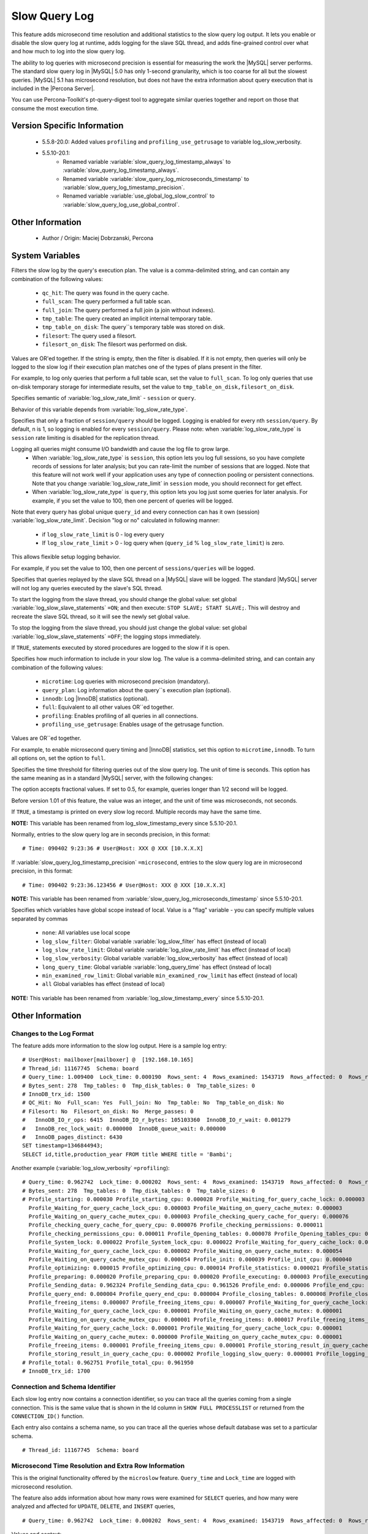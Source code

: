 .. _slow_extended_55:

================
 Slow Query Log
================

This feature adds microsecond time resolution and additional statistics to the slow query log output. It lets you enable or disable the slow query log at runtime, adds logging for the slave SQL thread, and adds fine-grained control over what and how much to log into the slow query log.

The ability to log queries with microsecond precision is essential for measuring the work the |MySQL| server performs. The standard slow query log in |MySQL| 5.0 has only 1-second granularity, which is too coarse for all but the slowest queries. |MySQL| 5.1 has microsecond resolution, but does not have the extra information about query execution that is included in the |Percona Server|.

You can use Percona-Toolkit's pt-query-digest tool to aggregate similar queries together and report on those that consume the most execution time.


Version Specific Information
============================

  * 5.5.8-20.0:
    Added values ``profiling`` and ``profiling_use_getrusage`` to variable log_slow_verbosity.

  * 5.5.10-20.1:
     * Renamed variable :variable:`slow_query_log_timestamp_always` to :variable:`slow_query_log_timestamp_always`.

     * Renamed variable :variable:`slow_query_log_microseconds_timestamp` to :variable:`slow_query_log_timestamp_precision`.

     * Renamed variable :variable:`use_global_log_slow_control` to :variable:`slow_query_log_use_global_control`.

Other Information
=================

  * Author / Origin:
    Maciej Dobrzanski, Percona

System Variables
================

.. variable:: log_slow_filter

     :cli: Yes
     :conf: Yes
     :scope: Global, Session
     :dyn: Yes

Filters the slow log by the query's execution plan. The value is a comma-delimited string, and can contain any combination of the following values:

  * ``qc_hit``:
    The query was found in the query cache.

  * ``full_scan``:
    The query performed a full table scan.

  * ``full_join``:
    The query performed a full join (a join without indexes).

  * ``tmp_table``:
    The query created an implicit internal temporary table.

  * ``tmp_table_on_disk``:
    The query``s temporary table was stored on disk.

  * ``filesort``:
    The query used a filesort.

  * ``filesort_on_disk``:
    The filesort was performed on disk.

Values are OR'ed together. If the string is empty, then the filter is disabled. If it is not empty, then queries will only be logged to the slow log if their execution plan matches one of the types of plans present in the filter.

For example, to log only queries that perform a full table scan, set the value to ``full_scan``. To log only queries that use on-disk temporary storage for intermediate results, set the value to ``tmp_table_on_disk,filesort_on_disk``.

.. variable:: log_slow_rate_type

     :cli: Yes
     :conf: Yes
     :scope: Global
     :dyn: Yes
     :vartype: Enumerated
     :default: ``session``
     :range: ``session``, ``query``

Specifies semantic of :variable:`log_slow_rate_limit` - ``session`` or ``query``.

.. variable:: log_slow_rate_limit

     :cli: Yes
     :conf: Yes
     :scope: Global, session
     :dyn: Yes

Behavior of this variable depends from :variable:`log_slow_rate_type`.

Specifies that only a fraction of ``session/query`` should be logged. Logging is enabled for every nth ``session/query``. By default, n is 1, so logging is enabled for every ``session/query``. Please note: when :variable:`log_slow_rate_type` is ``session`` rate limiting is disabled for the replication thread.

Logging all queries might consume I/O bandwidth and cause the log file to grow large.
 * When :variable:`log_slow_rate_type` is ``session``, this option lets you log full sessions, so you have complete records of sessions for later analysis; but you can rate-limit the number of sessions that are logged. Note that this feature will not work well if your application uses any type of connection pooling or persistent connections. Note that you change :variable:`log_slow_rate_limit` in ``session`` mode, you should reconnect for get effect.

 * When :variable:`log_slow_rate_type` is ``query``, this option lets you log just some queries for later analysis. For example, if you set the value to 100, then one percent of queries will be logged.

Note that every query has global unique ``query_id`` and every connection can has it own (session) :variable:`log_slow_rate_limit`.
Decision "log or no" calculated in following manner:

 * if ``log_slow_rate_limit`` is 0 - log every query

 * If ``log_slow_rate_limit`` > 0 - log query when (``query_id`` % ``log_slow_rate_limit``) is zero.

This allows flexible setup logging behavior.

For example, if you set the value to 100, then one percent of ``sessions/queries`` will be logged.

.. variable:: log_slow_slave_statements

     :cli: Yes
     :conf: Yes
     :scope: Global, session
     :dyn: Yes (in 5.1 releases only)

Specifies that queries replayed by the slave SQL thread on a |MySQL| slave will be logged. The standard |MySQL| server will not log any queries executed by the slave's SQL thread.

To start the logging from the slave thread, you should change the global value: set global :variable:`log_slow_slave_statements` ``=ON``; and then execute: ``STOP SLAVE; START SLAVE;``. This will destroy and recreate the slave SQL thread, so it will see the newly set global value.

To stop the logging from the slave thread, you should just change the global value: set global :variable:`log_slow_slave_statements` ``=OFF``; the logging stops immediately.


.. variable:: log_slow_sp_statements

     :cli: Yes
     :conf: Yes
     :scope: Global
     :dyn: Yes
     :vartype: Boolean
     :default: TRUE
     :range: TRUE/FALSE

If ``TRUE``, statements executed by stored procedures are logged to the slow if it is open.

.. variable:: log_slow_verbosity

     :cli: Yes
     :conf: Yes
     :scope: Global, session
     :dyn: Yes
     :version 5.5.8-20.0: Added ``profiling`` and ``profiling_use_getrusage``

Specifies how much information to include in your slow log. The value is a comma-delimited string, and can contain any combination of the following values:

  * ``microtime``:
    Log queries with microsecond precision (mandatory).

  * ``query_plan``:
    Log information about the query``s execution plan (optional).

  * ``innodb``:
    Log |InnoDB| statistics (optional).

  * ``full``:
    Equivalent to all other values OR``ed together.

  * ``profiling``:
    Enables profiling of all queries in all connections.

  * ``profiling_use_getrusage``:
    Enables usage of the getrusage function.

Values are OR``ed together.

For example, to enable microsecond query timing and |InnoDB| statistics, set this option to ``microtime,innodb``. To turn all options on, set the option to ``full``.

.. variable:: long_query_time

     :cli: Yes
     :conf: Yes
     :scope: Global, session
     :dyn: Yes

Specifies the time threshold for filtering queries out of the slow query log. The unit of time is seconds. This option has the same meaning as in a standard |MySQL| server, with the following changes:

The option accepts fractional values. If set to 0.5, for example, queries longer than 1/2 second will be logged.

Before version 1.01 of this feature, the value was an integer, and the unit of time was microseconds, not seconds.

.. variable:: slow_query_log_timestamp_always

     :cli: Yes
     :conf: Yes
     :scope: Global
     :dyn: Yes
     :vartype: Boolean
     :default: FALSE
     :range: TRUE/FALSE
     :version 5.5.10-20.1: Introduced  (renamed from :variable:`log_slow_timestamp_every`)

If ``TRUE``, a timestamp is printed on every slow log record. Multiple records may have the same time.

**NOTE:** This variable has been renamed from log_slow_timestamp_every since 5.5.10-20.1.

.. variable:: slow_query_log_timestamp_precision

     :version 5.5.10-20.1: Introduced (renamed from ``slow_query_log_microseconds_timestamp``)
     :cli: Yes
     :conf: Yes
     :scope: Global
     :dyn: Yes
     :vartype: Enumerated
     :default: ``second``
     :range: ``second``, ``microsecond``

Normally, entries to the slow query log are in seconds precision, in this format: ::

  # Time: 090402 9:23:36 # User@Host: XXX @ XXX [10.X.X.X]

If :variable:`slow_query_log_timestamp_precision` ``=microsecond``, entries to the slow query log are in microsecond precision, in this format: ::

  # Time: 090402 9:23:36.123456 # User@Host: XXX @ XXX [10.X.X.X]

**NOTE:** This variable has been renamed from :variable:`slow_query_log_microseconds_timestamp` since 5.5.10-20.1.


.. variable:: slow_query_log_use_global_control

     :cli: Yes
     :conf: Yes
     :scope: Global
     :dyn: Yes
     :default: None
     :version 5.5.10-20.1: Introduced (renamed from :variable:`log_slow_timestamp_every`)

Specifies which variables have global scope instead of local. Value is a "flag" variable - you can specify multiple values separated by commas

  * ``none``:
    All variables use local scope

  * ``log_slow_filter``:
    Global variable :variable:`log_slow_filter` has effect (instead of local)

  * ``log_slow_rate_limit``:
    Global variable :variable:`log_slow_rate_limit` has effect (instead of local)

  * ``log_slow_verbosity``:
    Global variable :variable:`log_slow_verbosity` has effect (instead of local)

  * ``long_query_time``:
    Global variable :variable:`long_query_time` has effect (instead of local)

  * ``min_examined_row_limit``:
    Global variable ``min_examined_row_limit`` has effect (instead of local)

  * ``all``
    Global variables has effect (instead of local)

**NOTE:** This variable has been renamed from :variable:`log_slow_timestamp_every` since 5.5.10-20.1.


Other Information
=================

Changes to the Log Format
-------------------------

The feature adds more information to the slow log output. Here is a sample log entry: ::

  # User@Host: mailboxer[mailboxer] @  [192.168.10.165]
  # Thread_id: 11167745  Schema: board
  # Query_time: 1.009400  Lock_time: 0.000190  Rows_sent: 4  Rows_examined: 1543719  Rows_affected: 0  Rows_read: 4
  # Bytes_sent: 278  Tmp_tables: 0  Tmp_disk_tables: 0  Tmp_table_sizes: 0
  # InnoDB_trx_id: 1500
  # QC_Hit: No  Full_scan: Yes  Full_join: No  Tmp_table: No  Tmp_table_on_disk: No
  # Filesort: No  Filesort_on_disk: No  Merge_passes: 0
  #   InnoDB_IO_r_ops: 6415  InnoDB_IO_r_bytes: 105103360  InnoDB_IO_r_wait: 0.001279
  #   InnoDB_rec_lock_wait: 0.000000  InnoDB_queue_wait: 0.000000
  #   InnoDB_pages_distinct: 6430
  SET timestamp=1346844943;
  SELECT id,title,production_year FROM title WHERE title = 'Bambi';

Another example (:variable:`log_slow_verbosity` ``=profiling``): ::

  # Query_time: 0.962742  Lock_time: 0.000202  Rows_sent: 4  Rows_examined: 1543719  Rows_affected: 0  Rows_read: 4
  # Bytes_sent: 278  Tmp_tables: 0  Tmp_disk_tables: 0  Tmp_table_sizes: 0
  # Profile_starting: 0.000030 Profile_starting_cpu: 0.000028 Profile_Waiting_for_query_cache_lock: 0.000003 
    Profile_Waiting_for_query_cache_lock_cpu: 0.000003 Profile_Waiting_on_query_cache_mutex: 0.000003 
    Profile_Waiting_on_query_cache_mutex_cpu: 0.000003 Profile_checking_query_cache_for_query: 0.000076 
    Profile_checking_query_cache_for_query_cpu: 0.000076 Profile_checking_permissions: 0.000011 
    Profile_checking_permissions_cpu: 0.000011 Profile_Opening_tables: 0.000078 Profile_Opening_tables_cpu: 0.000078 
    Profile_System_lock: 0.000022 Profile_System_lock_cpu: 0.000022 Profile_Waiting_for_query_cache_lock: 0.000003 
    Profile_Waiting_for_query_cache_lock_cpu: 0.000002 Profile_Waiting_on_query_cache_mutex: 0.000054 
    Profile_Waiting_on_query_cache_mutex_cpu: 0.000054 Profile_init: 0.000039 Profile_init_cpu: 0.000040 
    Profile_optimizing: 0.000015 Profile_optimizing_cpu: 0.000014 Profile_statistics: 0.000021 Profile_statistics_cpu: 0.000021 
    Profile_preparing: 0.000020 Profile_preparing_cpu: 0.000020 Profile_executing: 0.000003 Profile_executing_cpu: 0.000003 
    Profile_Sending_data: 0.962324 Profile_Sending_data_cpu: 0.961526 Profile_end: 0.000006 Profile_end_cpu: 0.000005 
    Profile_query_end: 0.000004 Profile_query_end_cpu: 0.000004 Profile_closing_tables: 0.000008 Profile_closing_tables_cpu: 0.000008 
    Profile_freeing_items: 0.000007 Profile_freeing_items_cpu: 0.000007 Profile_Waiting_for_query_cache_lock: 0.000000 
    Profile_Waiting_for_query_cache_lock_cpu: 0.000001 Profile_Waiting_on_query_cache_mutex: 0.000001 
    Profile_Waiting_on_query_cache_mutex_cpu: 0.000001 Profile_freeing_items: 0.000017 Profile_freeing_items_cpu: 0.000016 
    Profile_Waiting_for_query_cache_lock: 0.000001 Profile_Waiting_for_query_cache_lock_cpu: 0.000001 
    Profile_Waiting_on_query_cache_mutex: 0.000000 Profile_Waiting_on_query_cache_mutex_cpu: 0.000001 
    Profile_freeing_items: 0.000001 Profile_freeing_items_cpu: 0.000001 Profile_storing_result_in_query_cache: 0.000002 
    Profile_storing_result_in_query_cache_cpu: 0.000002 Profile_logging_slow_query: 0.000001 Profile_logging_slow_query_cpu: 0.000001 
  # Profile_total: 0.962751 Profile_total_cpu: 0.961950 
  # InnoDB_trx_id: 1700
  

Connection and Schema Identifier
--------------------------------

Each slow log entry now contains a connection identifier, so you can trace all the queries coming from a single connection. This is the same value that is shown in the Id column in ``SHOW FULL PROCESSLIST`` or returned from the ``CONNECTION_ID()`` function.

Each entry also contains a schema name, so you can trace all the queries whose default database was set to a particular schema. ::

  # Thread_id: 11167745  Schema: board

Microsecond Time Resolution and Extra Row Information
-----------------------------------------------------

This is the original functionality offered by the ``microslow`` feature. ``Query_time`` and ``Lock_time`` are logged with microsecond resolution.

The feature also adds information about how many rows were examined for ``SELECT`` queries, and how many were analyzed and affected for ``UPDATE``, ``DELETE``, and ``INSERT`` queries, ::

  # Query_time: 0.962742  Lock_time: 0.000202  Rows_sent: 4  Rows_examined: 1543719  Rows_affected: 0  Rows_read: 4

Values and context:

  * ``Rows_examined``:
    Number of rows scanned - ``SELECT``

  * ``Rows_affected``:
    Number of rows changed - ``UPDATE``, ``DELETE``, ``INSERT``

  * ``Rows_read``:
    Number of rows read - ``UPDATE``, ``DELETE``, ``INSERT``

Memory Footprint
----------------

The feature provides information about the amount of bytes sent for the result of the query and the number of temporary tables created for its execution - differentiated by whether they were created on memory or on disk - with the total number of bytes used by them. :: 

  # Bytes_sent: 8053  Tmp_tables: 1  Tmp_disk_tables: 0  Tmp_table_sizes: 950528

Values and context:

  * ``Bytes_sent``:
    The amount of bytes sent for the result of the query

  * ``Tmp_tables``:
    Number of temporary tables created on memory for the query

  * ``Tmp_disk_tables``:
    Number of temporary tables created on disk for the query

  * ``Tmp_table_sizes``:
    Total Size in bytes for all temporary tables used in the query


Query Plan Information
----------------------

Each query can be executed in various ways. For example, it may use indexes or do a full table scan, or a temporary table may be needed. These are the things that you can usually see by running ``EXPLAIN`` on the query. The feature will now allow you to see the most important facts about the execution in the log file. ::

  # QC_Hit: No  Full_scan: Yes  Full_join: No  Tmp_table: No  Tmp_table_on_disk: No
  # Filesort: No  Filesort_on_disk: No  Merge_passes: 0

The values and their meanings are documented with the :variable:`log_slow_filter` option.

|InnoDB| Usage Information
--------------------------

The final part of the output is the |InnoDB| usage statistics. |MySQL| currently shows many per-session statistics for operations with ``SHOW SESSION STATUS``, but that does not include those of |InnoDB|, which are always global and shared by all threads. This feature lets you see those values for a given query. ::

  #   InnoDB_IO_r_ops: 6415  InnoDB_IO_r_bytes: 105103360  InnoDB_IO_r_wait: 0.001279
  #   InnoDB_rec_lock_wait: 0.000000  InnoDB_queue_wait: 0.000000
  #   InnoDB_pages_distinct: 6430

Values:

  * ``innodb_IO_r_ops``:
    Counts the number of page read operations scheduled. The actual number of read operations may be different, but since this can be done asynchronously, there is no good way to measure it.

  * ``innodb_IO_r_bytes``:
    Similar to innodb_IO_r_ops, but the unit is bytes.

  * ``innodb_IO_r_wait``:
    Shows how long (in seconds) it took |InnoDB| to actually read the data from storage.

  * ``innodb_rec_lock_wait``:
    Shows how long (in seconds) the query waited for row locks.

  * ``innodb_queue_wait``:
    Shows how long (in seconds) the query spent either waiting to enter the |InnoDB| queue or inside that queue waiting for execution.

  * ``innodb_pages_distinct``:
    Counts approximately the number of unique pages the query accessed. The approximation is based on a small hash array representing the entire buffer pool, because it could take a lot of memory to map all the pages. The inaccuracy grows with the number of pages accessed by a query, because there is a higher probability of hash collisions.

If the query did not use |InnoDB| tables, that information is written into the log instead of the above statistics.

Related Reading
===============

  * `Impact of logging on MySQL's performance <http://www.mysqlperformanceblog.com/2009/02/10/impact-of-logging-on-mysql%E2%80%99s-performance/>`_

  * `log_slow_filter Usage <http://www.mysqlperformanceblog.com/2008/09/22/finding-what-created_tmp_disk_tables-with-log_slow_filter/>`_

  * `Blueprint in Launchpad <https://blueprints.launchpad.net/percona-server/+spec/microseconds-in-query-log>`_
